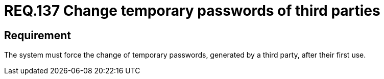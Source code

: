 :slug: rules/137/
:category: credentials
:description: This document details the security requirements related to credentials for access to sensitive information of the organization.This requirement is related to the importance of forcing the change of all the temporary passwords generated by a third party after their first use.
:keywords: Requirement, Password, Temporary, Force, Change, System
:rules: yes

= REQ.137 Change temporary passwords of third parties

== Requirement

The system must force the change of temporary passwords,
generated by a third party,
after their first use.
